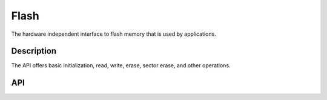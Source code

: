 Flash
==========

The hardware independent interface to flash memory that is used by
applications.

Description
~~~~~~~~~~~

The API offers basic initialization, read, write, erase, sector erase,
and other operations.

API
~~~~~~~~~~

.. doxygengroup:: HALFlash
    :content-only:
    :members:
